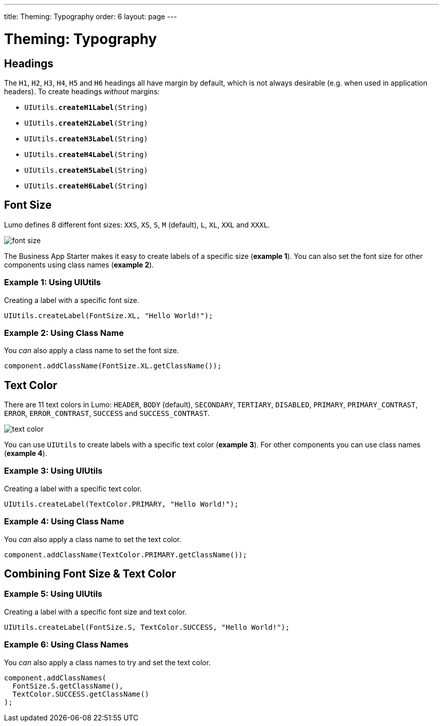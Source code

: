 ---
title: Theming: Typography
order: 6
layout: page
---

= Theming: Typography

== Headings
The `H1`, `H2`, `H3`, `H4`, `H5` and `H6` headings all have margin by default, which is not always desirable (e.g. when used in application headers). To create headings _without_ margins:

* `UIUtils.*createH1Label*(String)`
* `UIUtils.*createH2Label*(String)`
* `UIUtils.*createH3Label*(String)`
* `UIUtils.*createH4Label*(String)`
* `UIUtils.*createH5Label*(String)`
* `UIUtils.*createH6Label*(String)`

== Font Size
Lumo defines 8 different font sizes: `XXS`, `XS`, `S`, `M` (default), `L`, `XL`, `XXL` and `XXXL`.

image::images/06/font-size.png[]

The Business App Starter makes it easy to create labels of a specific size (*example 1*). You can also set the font size for other components using class names (*example 2*).

=== Example 1: Using UIUtils
Creating a label with a specific font size.
[source,java]
----
UIUtils.createLabel(FontSize.XL, "Hello World!");
----

=== Example 2: Using Class Name
You _can_ also apply a class name to set the font size.
[source,java]
----
component.addClassName(FontSize.XL.getClassName());
----

== Text Color
There are 11 text colors in Lumo: `HEADER`, `BODY` (default), `SECONDARY`, `TERTIARY`, `DISABLED`, `PRIMARY`, `PRIMARY_CONTRAST`, `ERROR`, `ERROR_CONTRAST`, `SUCCESS` and `SUCCESS_CONTRAST`.

image::images/06/text-color.png[]

You can use `UIUtils` to create labels with a specific text color (*example 3*). For other components you can use class names (*example 4*).

=== Example 3: Using UIUtils
Creating a label with a specific text color.
[source,java]
----
UIUtils.createLabel(TextColor.PRIMARY, "Hello World!");
----

=== Example 4: Using Class Name
You _can_ also apply a class name to set the text color.
[source,java]
----
component.addClassName(TextColor.PRIMARY.getClassName());
----

== Combining Font Size & Text Color
=== Example 5: Using UIUtils
Creating a label with a specific font size and text color.
[source,java]
----
UIUtils.createLabel(FontSize.S, TextColor.SUCCESS, "Hello World!");
----

=== Example 6: Using Class Names
You _can_ also apply a class names to try and set the text color.
[source,java]
----
component.addClassNames(
  FontSize.S.getClassName(),
  TextColor.SUCCESS.getClassName()
);
----

